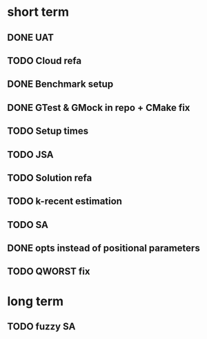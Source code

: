 * short term
** DONE UAT
** TODO Cloud refa
** DONE Benchmark setup
** DONE GTest & GMock in repo + CMake fix
** TODO Setup times
** TODO JSA
** TODO Solution refa
** TODO k-recent estimation
** TODO SA
** DONE opts instead of positional parameters
** TODO QWORST fix
* long term
** TODO fuzzy SA

